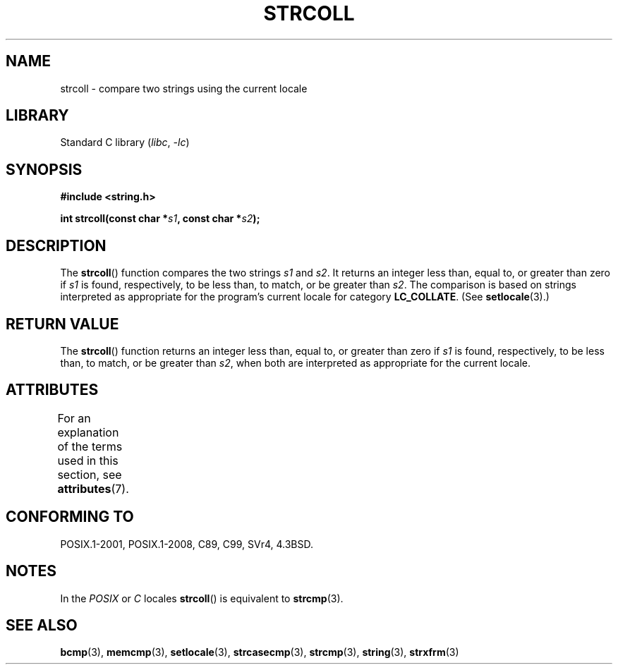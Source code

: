 .\" Copyright 1993 David Metcalfe (david@prism.demon.co.uk)
.\"
.\" SPDX-License-Identifier: Linux-man-pages-copyleft
.\"
.\" References consulted:
.\"     Linux libc source code
.\"     Lewine's _POSIX Programmer's Guide_ (O'Reilly & Associates, 1991)
.\"     386BSD man pages
.\" Modified Sun Jul 25 10:40:44 1993 by Rik Faith (faith@cs.unc.edu)
.TH STRCOLL 3  2021-03-22 "GNU" "Linux Programmer's Manual"
.SH NAME
strcoll \- compare two strings using the current locale
.SH LIBRARY
Standard C library
.RI ( libc ", " -lc )
.SH SYNOPSIS
.nf
.B #include <string.h>
.PP
.BI "int strcoll(const char *" s1 ", const char *" s2 );
.fi
.SH DESCRIPTION
The
.BR strcoll ()
function compares the two strings
.I s1
and
.IR s2 .
It returns an integer less than, equal to, or greater
than zero if
.I s1
is found, respectively, to be less than,
to match, or be greater than
.IR s2 .
The comparison is based on
strings interpreted as appropriate for the program's current locale
for category
.BR LC_COLLATE .
(See
.BR setlocale (3).)
.SH RETURN VALUE
The
.BR strcoll ()
function returns an integer less than, equal to,
or greater than zero if
.I s1
is found, respectively, to be less
than, to match, or be greater than
.IR s2 ,
when both are interpreted
as appropriate for the current locale.
.SH ATTRIBUTES
For an explanation of the terms used in this section, see
.BR attributes (7).
.ad l
.nh
.TS
allbox;
lbx lb lb
l l l.
Interface	Attribute	Value
T{
.BR strcoll ()
T}	Thread safety	MT-Safe locale
.TE
.hy
.ad
.sp 1
.SH CONFORMING TO
POSIX.1-2001, POSIX.1-2008, C89, C99, SVr4, 4.3BSD.
.SH NOTES
In the
.I "POSIX"
or
.I "C"
locales
.BR strcoll ()
is equivalent to
.BR strcmp (3).
.SH SEE ALSO
.BR bcmp (3),
.BR memcmp (3),
.BR setlocale (3),
.BR strcasecmp (3),
.BR strcmp (3),
.BR string (3),
.BR strxfrm (3)
